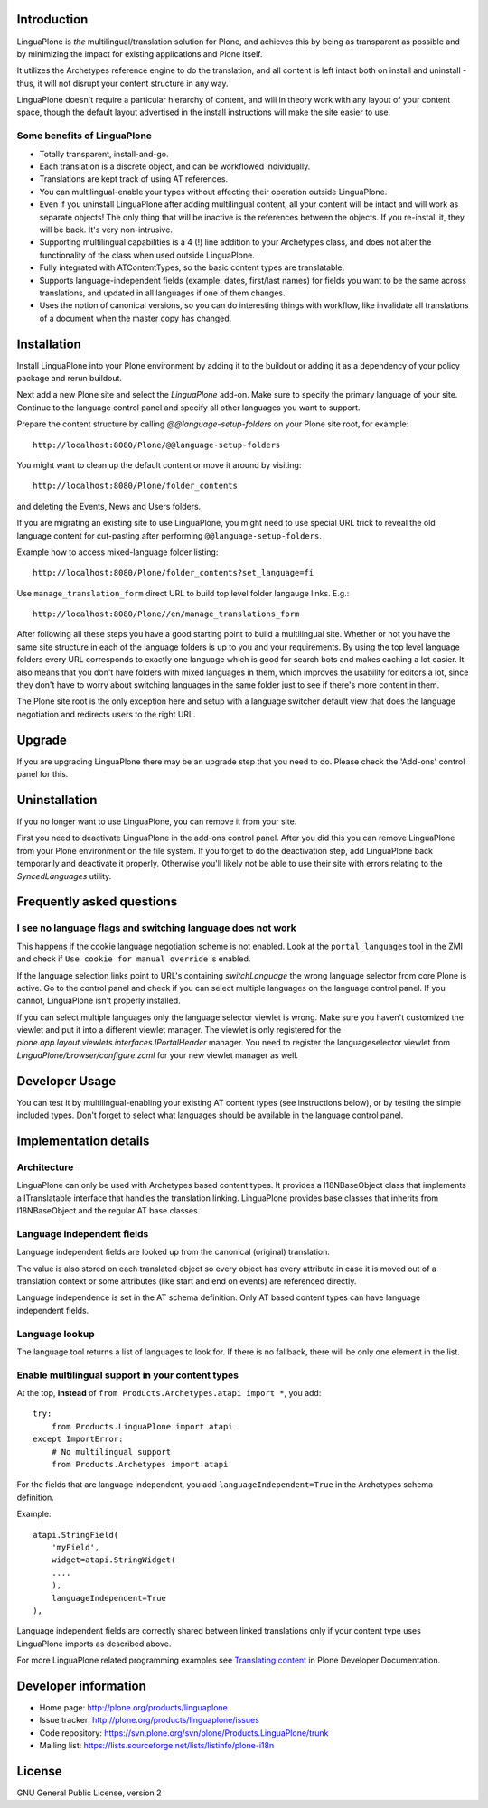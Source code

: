 .. image:: https://api.travis-ci.org/plone/Products.LinguaPlone.png
   :target: http://travis-ci.org/plone/Products.LinguaPlone

Introduction
============

LinguaPlone is *the* multilingual/translation solution for Plone, and achieves
this by being as transparent as possible and by minimizing the impact for
existing applications and Plone itself.

It utilizes the Archetypes reference engine to do the translation, and all
content is left intact both on install and uninstall - thus, it will not
disrupt your content structure in any way.

LinguaPlone doesn't require a particular hierarchy of content, and will in
theory work with any layout of your content space, though the default layout
advertised in the install instructions will make the site easier to use.

Some benefits of LinguaPlone
----------------------------

- Totally transparent, install-and-go.

- Each translation is a discrete object, and can be workflowed individually.

- Translations are kept track of using AT references.

- You can multilingual-enable your types without affecting their operation
  outside LinguaPlone.

- Even if you uninstall LinguaPlone after adding multilingual content, all
  your content will be intact and will work as separate objects! The only
  thing that will be inactive is the references between the objects. If you
  re-install it, they will be back. It's very non-intrusive.

- Supporting multilingual capabilities is a 4 (!) line addition to your
  Archetypes class, and does not alter the functionality of the class when
  used outside LinguaPlone.

- Fully integrated with ATContentTypes, so the basic content types are
  translatable.

- Supports language-independent fields (example: dates, first/last names)
  for fields you want to be the same across translations, and updated in all
  languages if one of them changes.

- Uses the notion of canonical versions, so you can do interesting things
  with workflow, like invalidate all translations of a document when the
  master copy has changed.


Installation
============

Install LinguaPlone into your Plone environment by adding it to the buildout or
adding it as a dependency of your policy package and rerun buildout.

Next add a new Plone site and select the `LinguaPlone` add-on. Make sure to
specify the primary language of your site. Continue to the language control
panel and specify all other languages you want to support.

Prepare the content structure by calling `@@language-setup-folders` on your
Plone site root, for example::

  http://localhost:8080/Plone/@@language-setup-folders

You might want to clean up the default content or move it around by visiting::

  http://localhost:8080/Plone/folder_contents

and deleting the Events, News and Users folders. 

If you are migrating an existing site to use LinguaPlone, you might need
to use special URL trick to reveal the old language content for cut-pasting 
after performing ``@@language-setup-folders``.

Example how to access mixed-language folder listing::

   http://localhost:8080/Plone/folder_contents?set_language=fi  

Use ``manage_translation_form`` direct URL to build top level folder langauge
links. E.g.::

   http://localhost:8080/Plone//en/manage_translations_form

After following all these steps you have a good starting point to build a
multilingual site. Whether or not you have the same site structure in each
of the language folders is up to you and your requirements. By using the top
level language folders every URL corresponds to exactly one language which is
good for search bots and makes caching a lot easier. It also means that you
don't have folders with mixed languages in them, which improves the usability
for editors a lot, since they don't have to worry about switching languages in
the same folder just to see if there's more content in them.

The Plone site root is the only exception here and setup with a language
switcher default view that does the language negotiation and redirects users
to the right URL.


Upgrade
=======

If you are upgrading LinguaPlone there may be an upgrade step that you need to
do. Please check the 'Add-ons' control panel for this.


Uninstallation
==============

If you no longer want to use LinguaPlone, you can remove it from your site.

First you need to deactivate LinguaPlone in the add-ons control panel. After
you did this you can remove LinguaPlone from your Plone environment on the file
system. If you forget to do the deactivation step, add LinguaPlone back
temporarily and deactivate it properly. Otherwise you'll likely not be able to
use their site with errors relating to the `SyncedLanguages` utility.


Frequently asked questions
==========================

I see no language flags and switching language does not work
------------------------------------------------------------

This happens if the cookie language negotiation scheme is not enabled. Look
at the ``portal_languages`` tool in the ZMI and check if ``Use cookie for
manual override`` is enabled.

If the language selection links point to URL's containing `switchLanguage` the
wrong language selector from core Plone is active. Go to the control panel and
check if you can select multiple languages on the language control panel. If
you cannot, LinguaPlone isn't properly installed.

If you can select multiple languages only the language selector viewlet is
wrong. Make sure you haven't customized the viewlet and put it into a different
viewlet manager. The viewlet is only registered for the
`plone.app.layout.viewlets.interfaces.IPortalHeader` manager. You need to
register the languageselector viewlet from `LinguaPlone/browser/configure.zcml`
for your new viewlet manager as well.


Developer Usage
===============

You can test it by multilingual-enabling your existing AT content types (see
instructions below), or by testing the simple included types. Don't forget to
select what languages should be available in the language control panel.


Implementation details
======================

Architecture
------------

LinguaPlone can only be used with Archetypes based content types.
It provides a I18NBaseObject class that implements a ITranslatable interface
that handles the translation linking. LinguaPlone provides base classes that
inherits from I18NBaseObject and the regular AT base classes.

Language independent fields
---------------------------

Language independent fields are looked up from the canonical (original)
translation.

The value is also stored on each translated object so every object has every
attribute in case it is moved out of a translation context or some attributes
(like start and end on events) are referenced directly.

Language independence is set in the AT schema definition. Only AT based
content types can have language independent fields.

Language lookup
---------------

The language tool returns a list of languages to look for. If there is no
fallback, there will be only one element in the list.


Enable multilingual support in your content types
-------------------------------------------------

At the top, **instead** of ``from Products.Archetypes.atapi import *``, you
add::

  try:
      from Products.LinguaPlone import atapi
  except ImportError:
      # No multilingual support
      from Products.Archetypes import atapi

For the fields that are language independent, you add
``languageIndependent=True`` in the Archetypes schema definition.

Example::

    atapi.StringField(
        'myField',
        widget=atapi.StringWidget(
        ....
        ),
        languageIndependent=True
    ),

Language independent fields are correctly shared between linked translations only if 
your content type uses LinguaPlone imports as described above.

For more LinguaPlone related programming examples see 
`Translating content <http://collective-docs.readthedocs.org/en/latest/i18n/translating_content.html>`_
in Plone Developer Documentation.


Developer information
=====================

* Home page: http://plone.org/products/linguaplone
* Issue tracker: http://plone.org/products/linguaplone/issues
* Code repository: https://svn.plone.org/svn/plone/Products.LinguaPlone/trunk
* Mailing list: https://lists.sourceforge.net/lists/listinfo/plone-i18n


License
=======

GNU General Public License, version 2
